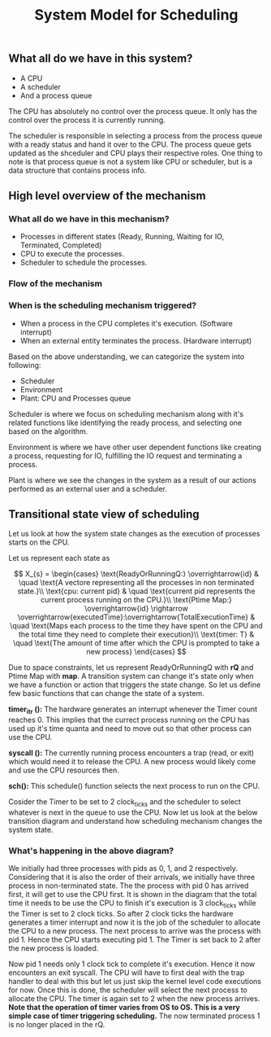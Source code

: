 #+TITLE: System Model for Scheduling

** What all do we have in this system?
- A CPU
- A scheduler
- And a process queue

The CPU has absolutely no control over the process queue. It only has the control over the process it is currently running.

The scheduler is responsible in selecting a process from the process queue with a ready status and hand it over to the CPU. The process queue gets updated as the shceduler and CPU plays their respective roles.
One thing to note is that process queue is not a system like CPU or scheduler, but is a data structure that contains process info. 

** High level overview of the mechanism
*** What all do we have in this mechanism?
- Processes in different states (Ready, Running, Waiting for IO, Terminated, Completed)
- CPU to execute the processes.
- Scheduler to schedule the processes.

*** Flow of the mechanism

[[./images/Conceptual_model.png]]

*** When is the scheduling mechanism triggered?
- When a process in the CPU completes it's execution. (Software interrupt)
- When an external entity terminates the process. (Hardware interrupt)

Based on the above understanding, we can categorize the system into following:
- Scheduler
- Environment 
- Plant: CPU and Processes queue

Scheduler is where we focus on scheduling mechanism along with it's related functions like identifying the ready process, and selecting one based on the algorithm.

Environment is where we have other user dependent functions like creating a process, requesting for IO, fulfilling the IO request and terminating a process.

Plant is where we see the changes in the system as a result of our actions performed as an external user and a scheduler. 
[[./images/sys_model.png]]


[[./images/sysD.png]]

** Transitional state view of scheduling

Let us look at how the system state changes as the execution of processes starts on the CPU.

Let us represent each state as 

$$
X_{s} = 
\begin{cases}
\text{ReadyOrRunningQ:} \overrightarrow{id} & \quad \text{A vectore representing all the processes in non terminated state.}\\ 
\text{cpu: current pid} & \quad \text{current pid represents the current process running on the CPU.}\\
\text{Ptime Map:} \overrightarrow{id} \rightarrow \overrightarrow{executedTime}:\overrightarrow{TotalExecutionTime} & \quad \text{Maps each process to the time they have spent on the CPU and the total time they need to complete their execution}\\
\text{timer: T} & \quad \text{The amount of time after which the CPU is prompted to take a new process}
\end{cases}
$$

Due to space constraints, let us represent ReadyOrRunningQ with **rQ** and Ptime Map with **map**. A transition system can change it's state only when we have a function or action that triggers the state change. So let us define few basic functions that can change the state of a system.

***timer_itr ():*** The hardware generates an interrupt whenever the Timer count reaches 0. This implies that the currect process running on the CPU has used up it's time quanta and need to move out so that other process can use the CPU.

***syscall ():*** The currently running process encounters a trap (read, or exit) which would need it to release the CPU. A new process would likely come and use the CPU resources then.

***sch():*** This schedule() function selects the next process to run on the CPU. 

Cosider the Timer to be set to 2 clock_ticks and the scheduler to select whatever is next in the queue to use the CPU. Now let us look at the below transition diagram and understand how scheduling mechanism changes the system state.

[[../experiment/images/ts_states.png]]

*** What's happening in the above diagram?

We initially had three processes with pids as 0, 1, and 2 respectively. Considering that it is also the order of their arrivals, we initially have three process in non-terminated state. The the process with pid 0 has arrived first, it will get to use the CPU first. It is shown in the diagram that the total time it needs to be use the CPU to finish it's execution is 3 clock_ticks while the Timer is set to 2 clock ticks. So after 2 clock ticks the hardware generates a timer interrupt and now it is the job of the scheduler to allocate the CPU to a new process. The next process to arrive was the process with pid 1. Hence the CPU starts executing pid 1. The Timer is set back to 2 after the new process is loaded. 

Now pid 1 needs only 1 clock tick to complete it's execution. Hence it now encounters an exit syscall. The CPU will have to first deal with the trap handler to deal with this but let us just skip the kernel level code executions for now. Once this is done, the scheduler will select the next process to allocate the CPU. The timer is again set to 2 when the new process arrives. **Note that the operation of timer varies from OS to OS. This is a very simple case of timer triggering scheduling.** The now terminated process 1 is no longer placed in the rQ. 

